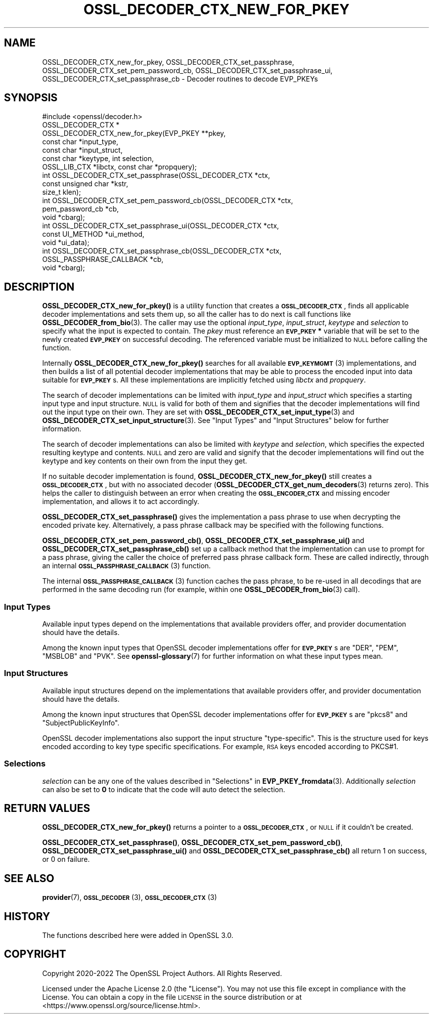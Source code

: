 .\" Automatically generated by Pod::Man 4.14 (Pod::Simple 3.42)
.\"
.\" Standard preamble:
.\" ========================================================================
.de Sp \" Vertical space (when we can't use .PP)
.if t .sp .5v
.if n .sp
..
.de Vb \" Begin verbatim text
.ft CW
.nf
.ne \\$1
..
.de Ve \" End verbatim text
.ft R
.fi
..
.\" Set up some character translations and predefined strings.  \*(-- will
.\" give an unbreakable dash, \*(PI will give pi, \*(L" will give a left
.\" double quote, and \*(R" will give a right double quote.  \*(C+ will
.\" give a nicer C++.  Capital omega is used to do unbreakable dashes and
.\" therefore won't be available.  \*(C` and \*(C' expand to `' in nroff,
.\" nothing in troff, for use with C<>.
.tr \(*W-
.ds C+ C\v'-.1v'\h'-1p'\s-2+\h'-1p'+\s0\v'.1v'\h'-1p'
.ie n \{\
.    ds -- \(*W-
.    ds PI pi
.    if (\n(.H=4u)&(1m=24u) .ds -- \(*W\h'-12u'\(*W\h'-12u'-\" diablo 10 pitch
.    if (\n(.H=4u)&(1m=20u) .ds -- \(*W\h'-12u'\(*W\h'-8u'-\"  diablo 12 pitch
.    ds L" ""
.    ds R" ""
.    ds C` ""
.    ds C' ""
'br\}
.el\{\
.    ds -- \|\(em\|
.    ds PI \(*p
.    ds L" ``
.    ds R" ''
.    ds C`
.    ds C'
'br\}
.\"
.\" Escape single quotes in literal strings from groff's Unicode transform.
.ie \n(.g .ds Aq \(aq
.el       .ds Aq '
.\"
.\" If the F register is >0, we'll generate index entries on stderr for
.\" titles (.TH), headers (.SH), subsections (.SS), items (.Ip), and index
.\" entries marked with X<> in POD.  Of course, you'll have to process the
.\" output yourself in some meaningful fashion.
.\"
.\" Avoid warning from groff about undefined register 'F'.
.de IX
..
.nr rF 0
.if \n(.g .if rF .nr rF 1
.if (\n(rF:(\n(.g==0)) \{\
.    if \nF \{\
.        de IX
.        tm Index:\\$1\t\\n%\t"\\$2"
..
.        if !\nF==2 \{\
.            nr % 0
.            nr F 2
.        \}
.    \}
.\}
.rr rF
.\"
.\" Accent mark definitions (@(#)ms.acc 1.5 88/02/08 SMI; from UCB 4.2).
.\" Fear.  Run.  Save yourself.  No user-serviceable parts.
.    \" fudge factors for nroff and troff
.if n \{\
.    ds #H 0
.    ds #V .8m
.    ds #F .3m
.    ds #[ \f1
.    ds #] \fP
.\}
.if t \{\
.    ds #H ((1u-(\\\\n(.fu%2u))*.13m)
.    ds #V .6m
.    ds #F 0
.    ds #[ \&
.    ds #] \&
.\}
.    \" simple accents for nroff and troff
.if n \{\
.    ds ' \&
.    ds ` \&
.    ds ^ \&
.    ds , \&
.    ds ~ ~
.    ds /
.\}
.if t \{\
.    ds ' \\k:\h'-(\\n(.wu*8/10-\*(#H)'\'\h"|\\n:u"
.    ds ` \\k:\h'-(\\n(.wu*8/10-\*(#H)'\`\h'|\\n:u'
.    ds ^ \\k:\h'-(\\n(.wu*10/11-\*(#H)'^\h'|\\n:u'
.    ds , \\k:\h'-(\\n(.wu*8/10)',\h'|\\n:u'
.    ds ~ \\k:\h'-(\\n(.wu-\*(#H-.1m)'~\h'|\\n:u'
.    ds / \\k:\h'-(\\n(.wu*8/10-\*(#H)'\z\(sl\h'|\\n:u'
.\}
.    \" troff and (daisy-wheel) nroff accents
.ds : \\k:\h'-(\\n(.wu*8/10-\*(#H+.1m+\*(#F)'\v'-\*(#V'\z.\h'.2m+\*(#F'.\h'|\\n:u'\v'\*(#V'
.ds 8 \h'\*(#H'\(*b\h'-\*(#H'
.ds o \\k:\h'-(\\n(.wu+\w'\(de'u-\*(#H)/2u'\v'-.3n'\*(#[\z\(de\v'.3n'\h'|\\n:u'\*(#]
.ds d- \h'\*(#H'\(pd\h'-\w'~'u'\v'-.25m'\f2\(hy\fP\v'.25m'\h'-\*(#H'
.ds D- D\\k:\h'-\w'D'u'\v'-.11m'\z\(hy\v'.11m'\h'|\\n:u'
.ds th \*(#[\v'.3m'\s+1I\s-1\v'-.3m'\h'-(\w'I'u*2/3)'\s-1o\s+1\*(#]
.ds Th \*(#[\s+2I\s-2\h'-\w'I'u*3/5'\v'-.3m'o\v'.3m'\*(#]
.ds ae a\h'-(\w'a'u*4/10)'e
.ds Ae A\h'-(\w'A'u*4/10)'E
.    \" corrections for vroff
.if v .ds ~ \\k:\h'-(\\n(.wu*9/10-\*(#H)'\s-2\u~\d\s+2\h'|\\n:u'
.if v .ds ^ \\k:\h'-(\\n(.wu*10/11-\*(#H)'\v'-.4m'^\v'.4m'\h'|\\n:u'
.    \" for low resolution devices (crt and lpr)
.if \n(.H>23 .if \n(.V>19 \
\{\
.    ds : e
.    ds 8 ss
.    ds o a
.    ds d- d\h'-1'\(ga
.    ds D- D\h'-1'\(hy
.    ds th \o'bp'
.    ds Th \o'LP'
.    ds ae ae
.    ds Ae AE
.\}
.rm #[ #] #H #V #F C
.\" ========================================================================
.\"
.IX Title "OSSL_DECODER_CTX_NEW_FOR_PKEY 3ossl"
.TH OSSL_DECODER_CTX_NEW_FOR_PKEY 3ossl "2025-01-29" "3.4.0-dev" "OpenSSL"
.\" For nroff, turn off justification.  Always turn off hyphenation; it makes
.\" way too many mistakes in technical documents.
.if n .ad l
.nh
.SH "NAME"
OSSL_DECODER_CTX_new_for_pkey,
OSSL_DECODER_CTX_set_passphrase,
OSSL_DECODER_CTX_set_pem_password_cb,
OSSL_DECODER_CTX_set_passphrase_ui,
OSSL_DECODER_CTX_set_passphrase_cb
\&\- Decoder routines to decode EVP_PKEYs
.SH "SYNOPSIS"
.IX Header "SYNOPSIS"
.Vb 1
\& #include <openssl/decoder.h>
\&
\& OSSL_DECODER_CTX *
\& OSSL_DECODER_CTX_new_for_pkey(EVP_PKEY **pkey,
\&                               const char *input_type,
\&                               const char *input_struct,
\&                               const char *keytype, int selection,
\&                               OSSL_LIB_CTX *libctx, const char *propquery);
\&
\& int OSSL_DECODER_CTX_set_passphrase(OSSL_DECODER_CTX *ctx,
\&                                     const unsigned char *kstr,
\&                                     size_t klen);
\& int OSSL_DECODER_CTX_set_pem_password_cb(OSSL_DECODER_CTX *ctx,
\&                                          pem_password_cb *cb,
\&                                          void *cbarg);
\& int OSSL_DECODER_CTX_set_passphrase_ui(OSSL_DECODER_CTX *ctx,
\&                                        const UI_METHOD *ui_method,
\&                                        void *ui_data);
\& int OSSL_DECODER_CTX_set_passphrase_cb(OSSL_DECODER_CTX *ctx,
\&                                        OSSL_PASSPHRASE_CALLBACK *cb,
\&                                        void *cbarg);
.Ve
.SH "DESCRIPTION"
.IX Header "DESCRIPTION"
\&\fBOSSL_DECODER_CTX_new_for_pkey()\fR is a utility function that creates a
\&\fB\s-1OSSL_DECODER_CTX\s0\fR, finds all applicable decoder implementations and sets
them up, so all the caller has to do next is call functions like
\&\fBOSSL_DECODER_from_bio\fR\|(3).  The caller may use the optional \fIinput_type\fR,
\&\fIinput_struct\fR, \fIkeytype\fR and \fIselection\fR to specify what the input is
expected to contain.  The \fIpkey\fR must reference an \fB\s-1EVP_PKEY\s0 *\fR variable
that will be set to the newly created \fB\s-1EVP_PKEY\s0\fR on successful decoding.
The referenced variable must be initialized to \s-1NULL\s0 before calling the
function.
.PP
Internally \fBOSSL_DECODER_CTX_new_for_pkey()\fR searches for all available
\&\s-1\fBEVP_KEYMGMT\s0\fR\|(3) implementations, and then builds a list of all potential
decoder implementations that may be able to process the encoded input into
data suitable for \fB\s-1EVP_PKEY\s0\fRs.  All these implementations are implicitly
fetched using \fIlibctx\fR and \fIpropquery\fR.
.PP
The search of decoder implementations can be limited with \fIinput_type\fR and
\&\fIinput_struct\fR which specifies a starting input type and input structure.
\&\s-1NULL\s0 is valid for both of them and signifies that the decoder implementations
will find out the input type on their own.
They are set with \fBOSSL_DECODER_CTX_set_input_type\fR\|(3) and
\&\fBOSSL_DECODER_CTX_set_input_structure\fR\|(3).
See \*(L"Input Types\*(R" and \*(L"Input Structures\*(R" below for further information.
.PP
The search of decoder implementations can also be limited with \fIkeytype\fR
and \fIselection\fR, which specifies the expected resulting keytype and contents.
\&\s-1NULL\s0 and zero are valid and signify that the decoder implementations will
find out the keytype and key contents on their own from the input they get.
.PP
If no suitable decoder implementation is found,
\&\fBOSSL_DECODER_CTX_new_for_pkey()\fR still creates a \fB\s-1OSSL_DECODER_CTX\s0\fR, but
with no associated decoder (\fBOSSL_DECODER_CTX_get_num_decoders\fR\|(3) returns
zero).  This helps the caller to distinguish between an error when creating
the \fB\s-1OSSL_ENCODER_CTX\s0\fR and missing encoder implementation, and allows it to
act accordingly.
.PP
\&\fBOSSL_DECODER_CTX_set_passphrase()\fR gives the implementation a pass phrase to
use when decrypting the encoded private key. Alternatively, a pass phrase
callback may be specified with the following functions.
.PP
\&\fBOSSL_DECODER_CTX_set_pem_password_cb()\fR, \fBOSSL_DECODER_CTX_set_passphrase_ui()\fR
and \fBOSSL_DECODER_CTX_set_passphrase_cb()\fR set up a callback method that the
implementation can use to prompt for a pass phrase, giving the caller the
choice of preferred pass phrase callback form.  These are called indirectly,
through an internal \s-1\fBOSSL_PASSPHRASE_CALLBACK\s0\fR\|(3) function.
.PP
The internal \s-1\fBOSSL_PASSPHRASE_CALLBACK\s0\fR\|(3) function caches the pass phrase, to
be re-used in all decodings that are performed in the same decoding run (for
example, within one \fBOSSL_DECODER_from_bio\fR\|(3) call).
.SS "Input Types"
.IX Subsection "Input Types"
Available input types depend on the implementations that available providers
offer, and provider documentation should have the details.
.PP
Among the known input types that OpenSSL decoder implementations offer
for \fB\s-1EVP_PKEY\s0\fRs are \f(CW\*(C`DER\*(C'\fR, \f(CW\*(C`PEM\*(C'\fR, \f(CW\*(C`MSBLOB\*(C'\fR and \f(CW\*(C`PVK\*(C'\fR.
See \fBopenssl\-glossary\fR\|(7) for further information on what these input
types mean.
.SS "Input Structures"
.IX Subsection "Input Structures"
Available input structures depend on the implementations that available
providers offer, and provider documentation should have the details.
.PP
Among the known input structures that OpenSSL decoder implementations
offer for \fB\s-1EVP_PKEY\s0\fRs are \f(CW\*(C`pkcs8\*(C'\fR and \f(CW\*(C`SubjectPublicKeyInfo\*(C'\fR.
.PP
OpenSSL decoder implementations also support the input structure
\&\f(CW\*(C`type\-specific\*(C'\fR.  This is the structure used for keys encoded
according to key type specific specifications.  For example, \s-1RSA\s0 keys
encoded according to PKCS#1.
.SS "Selections"
.IX Subsection "Selections"
\&\fIselection\fR can be any one of the values described in
\&\*(L"Selections\*(R" in \fBEVP_PKEY_fromdata\fR\|(3).
Additionally \fIselection\fR can also be set to \fB0\fR to indicate that the code will
auto detect the selection.
.SH "RETURN VALUES"
.IX Header "RETURN VALUES"
\&\fBOSSL_DECODER_CTX_new_for_pkey()\fR returns a pointer to a
\&\fB\s-1OSSL_DECODER_CTX\s0\fR, or \s-1NULL\s0 if it couldn't be created.
.PP
\&\fBOSSL_DECODER_CTX_set_passphrase()\fR, \fBOSSL_DECODER_CTX_set_pem_password_cb()\fR,
\&\fBOSSL_DECODER_CTX_set_passphrase_ui()\fR and
\&\fBOSSL_DECODER_CTX_set_passphrase_cb()\fR all return 1 on success, or 0 on
failure.
.SH "SEE ALSO"
.IX Header "SEE ALSO"
\&\fBprovider\fR\|(7), \s-1\fBOSSL_DECODER\s0\fR\|(3), \s-1\fBOSSL_DECODER_CTX\s0\fR\|(3)
.SH "HISTORY"
.IX Header "HISTORY"
The functions described here were added in OpenSSL 3.0.
.SH "COPYRIGHT"
.IX Header "COPYRIGHT"
Copyright 2020\-2022 The OpenSSL Project Authors. All Rights Reserved.
.PP
Licensed under the Apache License 2.0 (the \*(L"License\*(R").  You may not use
this file except in compliance with the License.  You can obtain a copy
in the file \s-1LICENSE\s0 in the source distribution or at
<https://www.openssl.org/source/license.html>.
